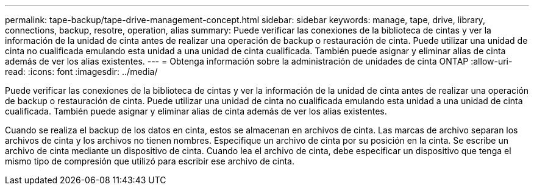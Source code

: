 ---
permalink: tape-backup/tape-drive-management-concept.html 
sidebar: sidebar 
keywords: manage, tape, drive, library, connections, backup, resotre, operation, alias 
summary: Puede verificar las conexiones de la biblioteca de cintas y ver la información de la unidad de cinta antes de realizar una operación de backup o restauración de cinta. Puede utilizar una unidad de cinta no cualificada emulando esta unidad a una unidad de cinta cualificada. También puede asignar y eliminar alias de cinta además de ver los alias existentes. 
---
= Obtenga información sobre la administración de unidades de cinta ONTAP
:allow-uri-read: 
:icons: font
:imagesdir: ../media/


[role="lead"]
Puede verificar las conexiones de la biblioteca de cintas y ver la información de la unidad de cinta antes de realizar una operación de backup o restauración de cinta. Puede utilizar una unidad de cinta no cualificada emulando esta unidad a una unidad de cinta cualificada. También puede asignar y eliminar alias de cinta además de ver los alias existentes.

Cuando se realiza el backup de los datos en cinta, estos se almacenan en archivos de cinta. Las marcas de archivo separan los archivos de cinta y los archivos no tienen nombres. Especifique un archivo de cinta por su posición en la cinta. Se escribe un archivo de cinta mediante un dispositivo de cinta. Cuando lea el archivo de cinta, debe especificar un dispositivo que tenga el mismo tipo de compresión que utilizó para escribir ese archivo de cinta.
